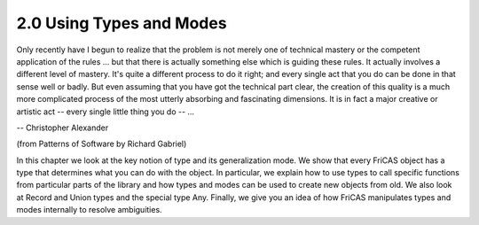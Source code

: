 .. status: ok


2.0 Using Types and Modes
-------------------------



Only recently have I begun to realize that the problem is not merely one
of technical mastery or the competent application of the rules ... but
that there is actually something else which is guiding these rules. It
actually involves a different level of mastery. It's quite a different
process to do it right; and every single act that you do can be done in
that sense well or badly. But even assuming that you have got the
technical part clear, the creation of this quality is a much more
complicated process of the most utterly absorbing and fascinating
dimensions. It is in fact a major creative or artistic act -- every
single little thing you do -- ...

-- Christopher Alexander

(from Patterns of Software by Richard Gabriel)



In this chapter we look at the key notion of type and its generalization
mode. We show that every FriCAS object has a type that determines what
you can do with the object. In particular, we explain how to use types
to call specific functions from particular parts of the library and how
types and modes can be used to create new objects from old. We also look
at Record and Union types and the special type Any. Finally, we give you
an idea of how FriCAS manipulates types and modes internally to resolve
ambiguities.



